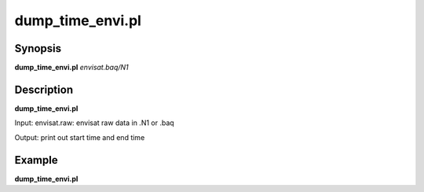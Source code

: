.. index:: ! dump_time_envi.pl

**************
dump_time_envi.pl
**************

Synopsis
--------
**dump_time_envi.pl** *envisat.baq/N1*  

Description
-----------
**dump_time_envi.pl** 

Input:  envisat.raw: envisat raw data in .N1 or .baq 

Output: print out start time and end time

Example
-------
**dump_time_envi.pl**  
